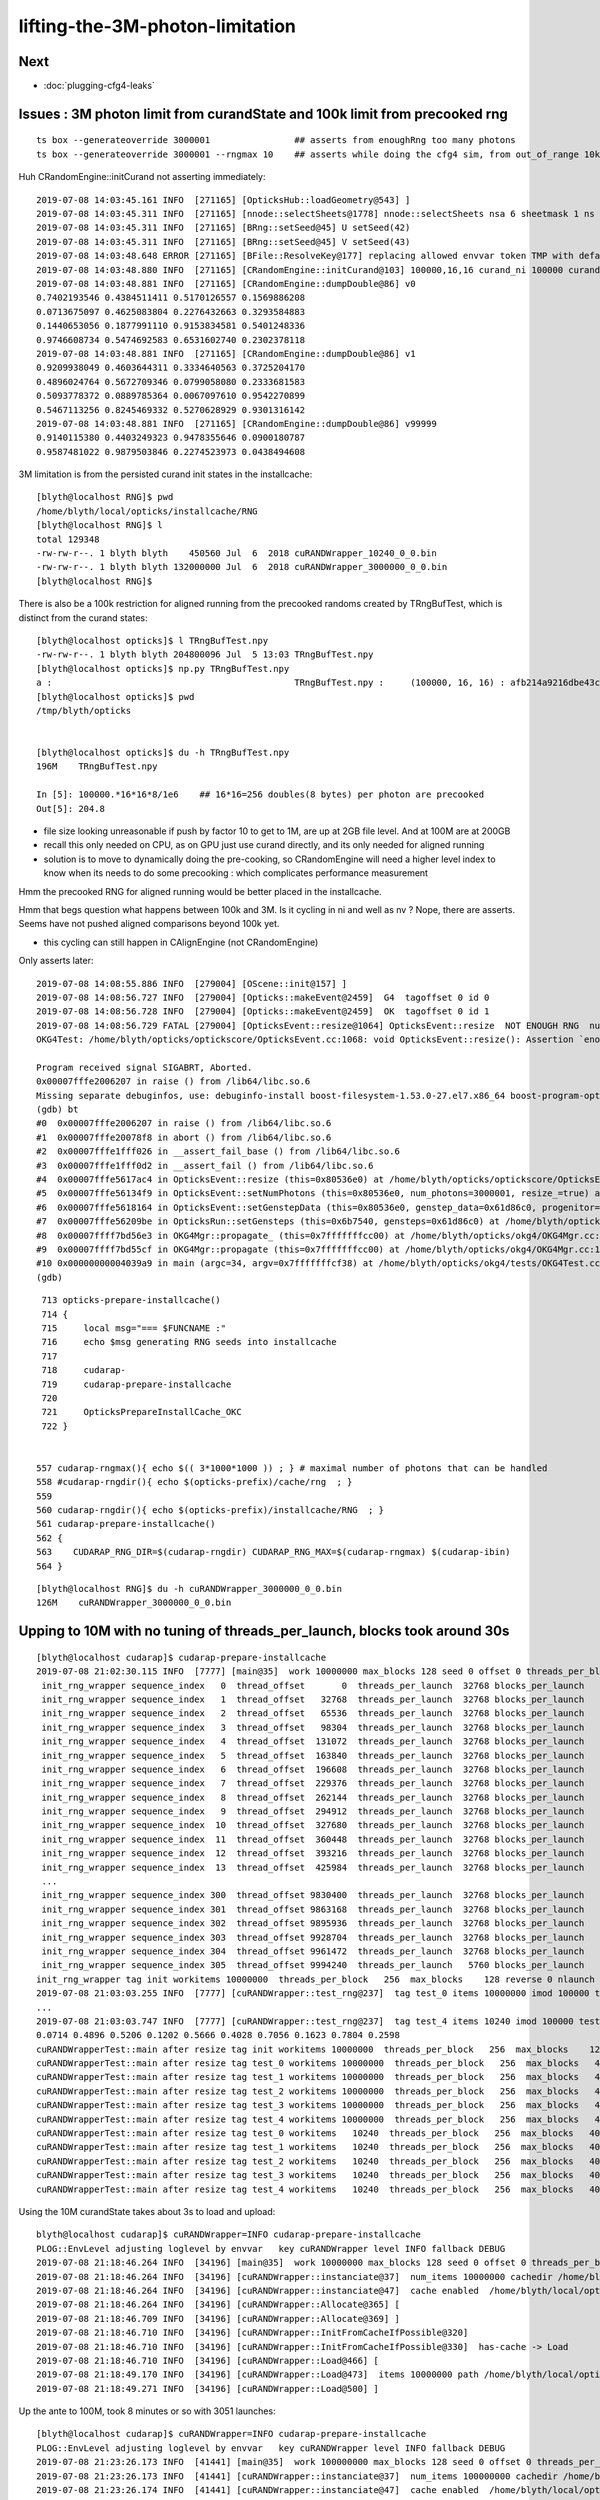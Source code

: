 lifting-the-3M-photon-limitation
==================================


Next
-----------

* :doc:`plugging-cfg4-leaks`



Issues : 3M photon limit from curandState and 100k limit from precooked rng 
--------------------------------------------------------------------------------

::

     ts box --generateoverride 3000001                ## asserts from enoughRng too many photons
     ts box --generateoverride 3000001 --rngmax 10    ## asserts while doing the cfg4 sim, from out_of_range 10k 
                                                      

Huh CRandomEngine::initCurand not asserting immediately::

    2019-07-08 14:03:45.161 INFO  [271165] [OpticksHub::loadGeometry@543] ]
    2019-07-08 14:03:45.311 INFO  [271165] [nnode::selectSheets@1778] nnode::selectSheets nsa 6 sheetmask 1 ns 1
    2019-07-08 14:03:45.311 INFO  [271165] [BRng::setSeed@45] U setSeed(42)
    2019-07-08 14:03:45.311 INFO  [271165] [BRng::setSeed@45] V setSeed(43)
    2019-07-08 14:03:48.648 ERROR [271165] [BFile::ResolveKey@177] replacing allowed envvar token TMP with default value /tmp/blyth/opticks as envvar not defined 
    2019-07-08 14:03:48.880 INFO  [271165] [CRandomEngine::initCurand@103] 100000,16,16 curand_ni 100000 curand_nv 256
    2019-07-08 14:03:48.881 INFO  [271165] [CRandomEngine::dumpDouble@86] v0
    0.7402193546 0.4384511411 0.5170126557 0.1569886208 
    0.0713675097 0.4625083804 0.2276432663 0.3293584883 
    0.1440653056 0.1877991110 0.9153834581 0.5401248336 
    0.9746608734 0.5474692583 0.6531602740 0.2302378118 
    2019-07-08 14:03:48.881 INFO  [271165] [CRandomEngine::dumpDouble@86] v1
    0.9209938049 0.4603644311 0.3334640563 0.3725204170 
    0.4896024764 0.5672709346 0.0799058080 0.2333681583 
    0.5093778372 0.0889785364 0.0067097610 0.9542270899 
    0.5467113256 0.8245469332 0.5270628929 0.9301316142 
    2019-07-08 14:03:48.881 INFO  [271165] [CRandomEngine::dumpDouble@86] v99999
    0.9140115380 0.4403249323 0.9478355646 0.0900180787 
    0.9587481022 0.9879503846 0.2274523973 0.0438494608 


3M limitation is from the persisted curand init states in the installcache::

    [blyth@localhost RNG]$ pwd
    /home/blyth/local/opticks/installcache/RNG
    [blyth@localhost RNG]$ l
    total 129348
    -rw-rw-r--. 1 blyth blyth    450560 Jul  6  2018 cuRANDWrapper_10240_0_0.bin
    -rw-rw-r--. 1 blyth blyth 132000000 Jul  6  2018 cuRANDWrapper_3000000_0_0.bin
    [blyth@localhost RNG]$ 


There is also be a 100k restriction for aligned running from the precooked randoms created by TRngBufTest, 
which is distinct from the curand states::

    [blyth@localhost opticks]$ l TRngBufTest.npy
    -rw-rw-r--. 1 blyth blyth 204800096 Jul  5 13:03 TRngBufTest.npy
    [blyth@localhost opticks]$ np.py TRngBufTest.npy
    a :                                              TRngBufTest.npy :     (100000, 16, 16) : afb214a9216dbe43c8a3631eefa7dd72 : 20190705-1303 
    [blyth@localhost opticks]$ pwd
    /tmp/blyth/opticks


    [blyth@localhost opticks]$ du -h TRngBufTest.npy
    196M    TRngBufTest.npy

    In [5]: 100000.*16*16*8/1e6    ## 16*16=256 doubles(8 bytes) per photon are precooked 
    Out[5]: 204.8


* file size looking unreasonable if push by factor 10 to get to 1M, are up at 2GB file level.
  And at 100M are at 200GB 

* recall this only needed on CPU, as on GPU just use curand directly, and its only needed
  for aligned running  

* solution is to move to dynamically doing the pre-cooking, so CRandomEngine will 
  need a higher level index to know when its needs to do some precooking : which 
  complicates performance measurement   



Hmm the precooked RNG for aligned running would be better placed in the installcache.

Hmm that begs question what happens between 100k and 3M. 
Is it cycling in ni and well as nv ? Nope, there are asserts.  
Seems have not pushed aligned comparisons beyond 100k yet.

* this cycling can still happen in CAlignEngine (not CRandomEngine)



Only asserts later::

    2019-07-08 14:08:55.886 INFO  [279004] [OScene::init@157] ]
    2019-07-08 14:08:56.727 INFO  [279004] [Opticks::makeEvent@2459]  G4  tagoffset 0 id 0
    2019-07-08 14:08:56.728 INFO  [279004] [Opticks::makeEvent@2459]  OK  tagoffset 0 id 1
    2019-07-08 14:08:56.729 FATAL [279004] [OpticksEvent::resize@1064] OpticksEvent::resize  NOT ENOUGH RNG  num_photons 3000001 rng_max 3000000
    OKG4Test: /home/blyth/opticks/optickscore/OpticksEvent.cc:1068: void OpticksEvent::resize(): Assertion `enoughRng && " need to prepare and persist more RNG states up to maximual per propagation number"' failed.
    
    Program received signal SIGABRT, Aborted.
    0x00007fffe2006207 in raise () from /lib64/libc.so.6
    Missing separate debuginfos, use: debuginfo-install boost-filesystem-1.53.0-27.el7.x86_64 boost-program-options-1.53.0-27.el7.x86_64 boost-regex-1.53.0-27.el7.x86_64 boost-system-1.53.0-27.el7.x86_64 expat-2.1.0-10.el7_3.x86_64 glfw-3.2.1-2.el7.x86_64 glibc-2.17-260.el7_6.3.x86_64 keyutils-libs-1.5.8-3.el7.x86_64 krb5-libs-1.15.1-37.el7_6.x86_64 libX11-1.6.5-2.el7.x86_64 libX11-devel-1.6.5-2.el7.x86_64 libXau-1.0.8-2.1.el7.x86_64 libXcursor-1.1.15-1.el7.x86_64 libXext-1.3.3-3.el7.x86_64 libXfixes-5.0.3-1.el7.x86_64 libXinerama-1.1.3-2.1.el7.x86_64 libXrandr-1.5.1-2.el7.x86_64 libXrender-0.9.10-1.el7.x86_64 libXxf86vm-1.1.4-1.el7.x86_64 libcom_err-1.42.9-13.el7.x86_64 libdrm-2.4.91-3.el7.x86_64 libgcc-4.8.5-36.el7_6.1.x86_64 libglvnd-1.0.1-0.8.git5baa1e5.el7.x86_64 libglvnd-glx-1.0.1-0.8.git5baa1e5.el7.x86_64 libicu-50.1.2-17.el7.x86_64 libselinux-2.5-14.1.el7.x86_64 libstdc++-4.8.5-36.el7_6.1.x86_64 libxcb-1.13-1.el7.x86_64 openssl-libs-1.0.2k-16.el7_6.1.x86_64 pcre-8.32-17.el7.x86_64 xerces-c-3.1.1-9.el7.x86_64 zlib-1.2.7-18.el7.x86_64
    (gdb) bt
    #0  0x00007fffe2006207 in raise () from /lib64/libc.so.6
    #1  0x00007fffe20078f8 in abort () from /lib64/libc.so.6
    #2  0x00007fffe1fff026 in __assert_fail_base () from /lib64/libc.so.6
    #3  0x00007fffe1fff0d2 in __assert_fail () from /lib64/libc.so.6
    #4  0x00007fffe5617ac4 in OpticksEvent::resize (this=0x80536e0) at /home/blyth/opticks/optickscore/OpticksEvent.cc:1068
    #5  0x00007fffe56134f9 in OpticksEvent::setNumPhotons (this=0x80536e0, num_photons=3000001, resize_=true) at /home/blyth/opticks/optickscore/OpticksEvent.cc:266
    #6  0x00007fffe5618164 in OpticksEvent::setGenstepData (this=0x80536e0, genstep_data=0x61d86c0, progenitor=true) at /home/blyth/opticks/optickscore/OpticksEvent.cc:1146
    #7  0x00007fffe56209be in OpticksRun::setGensteps (this=0x6b7540, gensteps=0x61d86c0) at /home/blyth/opticks/optickscore/OpticksRun.cc:179
    #8  0x00007ffff7bd56e3 in OKG4Mgr::propagate_ (this=0x7fffffffcc00) at /home/blyth/opticks/okg4/OKG4Mgr.cc:172
    #9  0x00007ffff7bd55cf in OKG4Mgr::propagate (this=0x7fffffffcc00) at /home/blyth/opticks/okg4/OKG4Mgr.cc:117
    #10 0x00000000004039a9 in main (argc=34, argv=0x7fffffffcf38) at /home/blyth/opticks/okg4/tests/OKG4Test.cc:9
    (gdb) 


::

     713 opticks-prepare-installcache()
     714 {
     715     local msg="=== $FUNCNAME :"
     716     echo $msg generating RNG seeds into installcache 
     717 
     718     cudarap-
     719     cudarap-prepare-installcache
     720 
     721     OpticksPrepareInstallCache_OKC
     722 }


    557 cudarap-rngmax(){ echo $(( 3*1000*1000 )) ; } # maximal number of photons that can be handled
    558 #cudarap-rngdir(){ echo $(opticks-prefix)/cache/rng  ; }
    559 
    560 cudarap-rngdir(){ echo $(opticks-prefix)/installcache/RNG  ; }
    561 cudarap-prepare-installcache()
    562 {
    563    CUDARAP_RNG_DIR=$(cudarap-rngdir) CUDARAP_RNG_MAX=$(cudarap-rngmax) $(cudarap-ibin)
    564 }


::

    [blyth@localhost RNG]$ du -h cuRANDWrapper_3000000_0_0.bin
    126M    cuRANDWrapper_3000000_0_0.bin




Upping to 10M with no tuning of threads_per_launch, blocks took around 30s
------------------------------------------------------------------------------

::

    [blyth@localhost cudarap]$ cudarap-prepare-installcache 
    2019-07-08 21:02:30.115 INFO  [7777] [main@35]  work 10000000 max_blocks 128 seed 0 offset 0 threads_per_block 256 cachedir /home/blyth/local/opticks/installcache/RNG
     init_rng_wrapper sequence_index   0  thread_offset       0  threads_per_launch  32768 blocks_per_launch    128   threads_per_block    256  kernel_time     3.2512 ms 
     init_rng_wrapper sequence_index   1  thread_offset   32768  threads_per_launch  32768 blocks_per_launch    128   threads_per_block    256  kernel_time     1.4705 ms 
     init_rng_wrapper sequence_index   2  thread_offset   65536  threads_per_launch  32768 blocks_per_launch    128   threads_per_block    256  kernel_time     2.0541 ms 
     init_rng_wrapper sequence_index   3  thread_offset   98304  threads_per_launch  32768 blocks_per_launch    128   threads_per_block    256  kernel_time     2.5815 ms 
     init_rng_wrapper sequence_index   4  thread_offset  131072  threads_per_launch  32768 blocks_per_launch    128   threads_per_block    256  kernel_time     2.9399 ms 
     init_rng_wrapper sequence_index   5  thread_offset  163840  threads_per_launch  32768 blocks_per_launch    128   threads_per_block    256  kernel_time     3.4478 ms 
     init_rng_wrapper sequence_index   6  thread_offset  196608  threads_per_launch  32768 blocks_per_launch    128   threads_per_block    256  kernel_time     3.9670 ms 
     init_rng_wrapper sequence_index   7  thread_offset  229376  threads_per_launch  32768 blocks_per_launch    128   threads_per_block    256  kernel_time     4.5076 ms 
     init_rng_wrapper sequence_index   8  thread_offset  262144  threads_per_launch  32768 blocks_per_launch    128   threads_per_block    256  kernel_time    61.0181 ms 
     init_rng_wrapper sequence_index   9  thread_offset  294912  threads_per_launch  32768 blocks_per_launch    128   threads_per_block    256  kernel_time    61.5414 ms 
     init_rng_wrapper sequence_index  10  thread_offset  327680  threads_per_launch  32768 blocks_per_launch    128   threads_per_block    256  kernel_time    62.0380 ms 
     init_rng_wrapper sequence_index  11  thread_offset  360448  threads_per_launch  32768 blocks_per_launch    128   threads_per_block    256  kernel_time    62.5264 ms 
     init_rng_wrapper sequence_index  12  thread_offset  393216  threads_per_launch  32768 blocks_per_launch    128   threads_per_block    256  kernel_time    63.0651 ms 
     init_rng_wrapper sequence_index  13  thread_offset  425984  threads_per_launch  32768 blocks_per_launch    128   threads_per_block    256  kernel_time    63.4890 ms 
     ...
     init_rng_wrapper sequence_index 300  thread_offset 9830400  threads_per_launch  32768 blocks_per_launch    128   threads_per_block    256  kernel_time   124.5993 ms 
     init_rng_wrapper sequence_index 301  thread_offset 9863168  threads_per_launch  32768 blocks_per_launch    128   threads_per_block    256  kernel_time   125.1031 ms 
     init_rng_wrapper sequence_index 302  thread_offset 9895936  threads_per_launch  32768 blocks_per_launch    128   threads_per_block    256  kernel_time   125.5352 ms 
     init_rng_wrapper sequence_index 303  thread_offset 9928704  threads_per_launch  32768 blocks_per_launch    128   threads_per_block    256  kernel_time   126.0339 ms 
     init_rng_wrapper sequence_index 304  thread_offset 9961472  threads_per_launch  32768 blocks_per_launch    128   threads_per_block    256  kernel_time   122.8083 ms 
     init_rng_wrapper sequence_index 305  thread_offset 9994240  threads_per_launch   5760 blocks_per_launch     23   threads_per_block    256  kernel_time    33.7541 ms 
    init_rng_wrapper tag init workitems 10000000  threads_per_block   256  max_blocks    128 reverse 0 nlaunch 306 TotalTime 29843.5508 ms 
    2019-07-08 21:03:03.255 INFO  [7777] [cuRANDWrapper::test_rng@237]  tag test_0 items 10000000 imod 100000 test_digest c2a2de538adfc989e122098d2b85751d
    ...
    2019-07-08 21:03:03.747 INFO  [7777] [cuRANDWrapper::test_rng@237]  tag test_4 items 10240 imod 100000 test_digest 4cf2394078b7b8c5125b7e50b51e5dfa
    0.0714 0.4896 0.5206 0.1202 0.5666 0.4028 0.7056 0.1623 0.7804 0.2598 
    cuRANDWrapperTest::main after resize tag init workitems 10000000  threads_per_block   256  max_blocks    128 reverse 0 nlaunch 306 TotalTime 29843.5508 ms 
    cuRANDWrapperTest::main after resize tag test_0 workitems 10000000  threads_per_block   256  max_blocks   4096 reverse 0 nlaunch  10 TotalTime     2.6877 ms 
    cuRANDWrapperTest::main after resize tag test_1 workitems 10000000  threads_per_block   256  max_blocks   4096 reverse 0 nlaunch  10 TotalTime     2.5895 ms 
    cuRANDWrapperTest::main after resize tag test_2 workitems 10000000  threads_per_block   256  max_blocks   4096 reverse 0 nlaunch  10 TotalTime     2.6763 ms 
    cuRANDWrapperTest::main after resize tag test_3 workitems 10000000  threads_per_block   256  max_blocks   4096 reverse 0 nlaunch  10 TotalTime     2.6072 ms 
    cuRANDWrapperTest::main after resize tag test_4 workitems 10000000  threads_per_block   256  max_blocks   4096 reverse 0 nlaunch  10 TotalTime     2.5717 ms 
    cuRANDWrapperTest::main after resize tag test_0 workitems   10240  threads_per_block   256  max_blocks   4096 reverse 0 nlaunch   1 TotalTime     0.0185 ms 
    cuRANDWrapperTest::main after resize tag test_1 workitems   10240  threads_per_block   256  max_blocks   4096 reverse 0 nlaunch   1 TotalTime     0.0137 ms 
    cuRANDWrapperTest::main after resize tag test_2 workitems   10240  threads_per_block   256  max_blocks   4096 reverse 0 nlaunch   1 TotalTime     0.0123 ms 
    cuRANDWrapperTest::main after resize tag test_3 workitems   10240  threads_per_block   256  max_blocks   4096 reverse 0 nlaunch   1 TotalTime     0.0106 ms 
    cuRANDWrapperTest::main after resize tag test_4 workitems   10240  threads_per_block   256  max_blocks   4096 reverse 0 nlaunch   1 TotalTime     0.0120 ms 



Using the 10M curandState takes about 3s to load and upload::

    blyth@localhost cudarap]$ cuRANDWrapper=INFO cudarap-prepare-installcache
    PLOG::EnvLevel adjusting loglevel by envvar   key cuRANDWrapper level INFO fallback DEBUG
    2019-07-08 21:18:46.264 INFO  [34196] [main@35]  work 10000000 max_blocks 128 seed 0 offset 0 threads_per_block 256 cachedir /home/blyth/local/opticks/installcache/RNG
    2019-07-08 21:18:46.264 INFO  [34196] [cuRANDWrapper::instanciate@37]  num_items 10000000 cachedir /home/blyth/local/opticks/installcache/RNG
    2019-07-08 21:18:46.264 INFO  [34196] [cuRANDWrapper::instanciate@47]  cache enabled  /home/blyth/local/opticks/installcache/RNG
    2019-07-08 21:18:46.264 INFO  [34196] [cuRANDWrapper::Allocate@365] [
    2019-07-08 21:18:46.709 INFO  [34196] [cuRANDWrapper::Allocate@369] ]
    2019-07-08 21:18:46.710 INFO  [34196] [cuRANDWrapper::InitFromCacheIfPossible@320] 
    2019-07-08 21:18:46.710 INFO  [34196] [cuRANDWrapper::InitFromCacheIfPossible@330]  has-cache -> Load 
    2019-07-08 21:18:46.710 INFO  [34196] [cuRANDWrapper::Load@466] [
    2019-07-08 21:18:49.170 INFO  [34196] [cuRANDWrapper::Load@473]  items 10000000 path /home/blyth/local/opticks/installcache/RNG/cuRANDWrapper_10000000_0_0.bin load_digest 8a52c997355c02258febd79de900699d
    2019-07-08 21:18:49.271 INFO  [34196] [cuRANDWrapper::Load@500] ]



Up the ante to 100M, took 8 minutes or so with 3051 launches::

    [blyth@localhost cudarap]$ cuRANDWrapper=INFO cudarap-prepare-installcache
    PLOG::EnvLevel adjusting loglevel by envvar   key cuRANDWrapper level INFO fallback DEBUG
    2019-07-08 21:23:26.173 INFO  [41441] [main@35]  work 100000000 max_blocks 128 seed 0 offset 0 threads_per_block 256 cachedir /home/blyth/local/opticks/installcache/RNG
    2019-07-08 21:23:26.173 INFO  [41441] [cuRANDWrapper::instanciate@37]  num_items 100000000 cachedir /home/blyth/local/opticks/installcache/RNG
    2019-07-08 21:23:26.174 INFO  [41441] [cuRANDWrapper::instanciate@47]  cache enabled  /home/blyth/local/opticks/installcache/RNG
    2019-07-08 21:23:26.174 INFO  [41441] [cuRANDWrapper::Allocate@365] [
    2019-07-08 21:23:26.541 INFO  [41441] [cuRANDWrapper::Allocate@369] ]
    2019-07-08 21:23:26.541 INFO  [41441] [cuRANDWrapper::InitFromCacheIfPossible@320] 
    2019-07-08 21:23:26.541 INFO  [41441] [cuRANDWrapper::InitFromCacheIfPossible@335]  no-cache -> Init+Save 
    2019-07-08 21:23:26.541 INFO  [41441] [cuRANDWrapper::Init@404] [
     init_rng_wrapper sequence_index   0  thread_offset       0  threads_per_launch  32768 blocks_per_launch    128   threads_per_block    256  kernel_time     3.3219 ms 
     init_rng_wrapper sequence_index   1  thread_offset   32768  threads_per_launch  32768 blocks_per_launch    128   threads_per_block    256  kernel_time     1.4561 ms 
     init_rng_wrapper sequence_index   2  thread_offset   65536  threads_per_launch  32768 blocks_per_launch    128   threads_per_block    256  kernel_time     2.0511 ms 
     init_rng_wrapper sequence_index   3  thread_offset   98304  threads_per_launch  32768 blocks_per_launch    128   threads_per_block    256  kernel_time     2.5733 ms 
     init_rng_wrapper sequence_index   4  thread_offset  131072  threads_per_launch  32768 blocks_per_launch    128   threads_per_block    256  kernel_time     2.9123 ms 
     init_rng_wrapper sequence_index   5  thread_offset  163840  threads_per_launch  32768 blocks_per_launch    128   threads_per_block    256  kernel_time     3.4478 ms 
     init_rng_wrapper sequence_index   6  thread_offset  196608  threads_per_launch  32768 blocks_per_launch    128   threads_per_block    256  kernel_time     3.9844 ms 
     init_rng_wrapper sequence_index   7  thread_offset  229376  threads_per_launch  32768 blocks_per_launch    128   threads_per_block    256  kernel_time     4.5087 ms 
     init_rng_wrapper sequence_index   8  thread_offset  262144  threads_per_launch  32768 blocks_per_launch    128   threads_per_block    256  kernel_time    60.8563 ms 
     init_rng_wrapper sequence_index   9  thread_offset  294912  threads_per_launch  32768 blocks_per_launch    128   threads_per_block    256  kernel_time    61.3325 ms 
     init_rng_wrapper sequence_index  10  thread_offset  327680  threads_per_launch  32768 blocks_per_launch    128   threads_per_block    256  kernel_time    61.9305 ms 
     init_rng_wrapper sequence_index  11  thread_offset  360448  threads_per_launch  32768 blocks_per_launch    128   threads_per_block    256  kernel_time    62.3002 ms 
     init_rng_wrapper sequence_index  12  thread_offset  393216  threads_per_launch  32768 blocks_per_launch    128   threads_per_block    256  kernel_time    62.8398 ms 
     init_rng_wrapper sequence_index  13  thread_offset  425984  threads_per_launch  32768 blocks_per_launch    128   threads_per_block    256  kernel_time    63.2648 ms 
     init_rng_wrapper sequence_index  14  thread_offset  458752  threads_per_launch  32768 blocks_per_launch    128   threads_per_block    256  kernel_time    63.7788 ms 
     ...
     init_rng_wrapper sequence_index 3047  thread_offset 99844096  threads_per_launch  32768 blocks_per_launch    128   threads_per_block    256  kernel_time   189.4175 ms 
     init_rng_wrapper sequence_index 3048  thread_offset 99876864  threads_per_launch  32768 blocks_per_launch    128   threads_per_block    256  kernel_time   186.1151 ms 
     init_rng_wrapper sequence_index 3049  thread_offset 99909632  threads_per_launch  32768 blocks_per_launch    128   threads_per_block    256  kernel_time   186.7284 ms 
     init_rng_wrapper sequence_index 3050  thread_offset 99942400  threads_per_launch  32768 blocks_per_launch    128   threads_per_block    256  kernel_time   187.2415 ms 
     init_rng_wrapper sequence_index 3051  thread_offset 99975168  threads_per_launch  24832 blocks_per_launch     97   threads_per_block    256  kernel_time   145.4244 ms 

    init_rng_wrapper tag init workitems 100000000  threads_per_block   256  max_blocks    128 reverse 0 nlaunch 3052 TotalTime 436924.7188 ms 
    2019-07-08 21:30:43.634 INFO  [41441] [cuRANDWrapper::Init@412] ]
    2019-07-08 21:30:43.634 INFO  [41441] [cuRANDWrapper::Save@428] [
    2019-07-08 21:30:46.240 INFO  [41441] [cuRANDWrapper::Save@437]  items 100000000 path /home/blyth/local/opticks/installcache/RNG/cuRANDWrapper_100000000_0_0.bin save_digest 0f422ebd7e91af1e138fcdd5c50916b9
    2019-07-08 21:30:46.240 INFO  [41441] [cuRANDWrapper::SaveToFile@528]  create directory  path /home/blyth/local/opticks/installcache/RNG/cuRANDWrapper_100000000_0_0.bin cache_dir /home/blyth/local/opticks/installcache/RNG
    2019-07-08 21:31:04.745 INFO  [41441] [cuRANDWrapper::Save@446] ]
      

Attempt to tweak MAX_BLOCKS in cudarap-test-1M shows no significant change in total kernel time
when rearrange to do fewer launches.

Loading+uploading the 100M file (which is 4.1G) takes under 20s::

    [blyth@localhost cudarap]$ cuRANDWrapper=INFO cudarap-prepare-installcache
    PLOG::EnvLevel adjusting loglevel by envvar   key cuRANDWrapper level INFO fallback DEBUG
    2019-07-08 21:34:42.030 INFO  [59110] [main@35]  work 100000000 max_blocks 128 seed 0 offset 0 threads_per_block 256 cachedir /home/blyth/local/opticks/installcache/RNG
    2019-07-08 21:34:42.031 INFO  [59110] [cuRANDWrapper::instanciate@37]  num_items 100000000 cachedir /home/blyth/local/opticks/installcache/RNG
    2019-07-08 21:34:42.032 INFO  [59110] [cuRANDWrapper::instanciate@47]  cache enabled  /home/blyth/local/opticks/installcache/RNG
    2019-07-08 21:34:42.032 INFO  [59110] [cuRANDWrapper::Allocate@365] [
    2019-07-08 21:34:42.462 INFO  [59110] [cuRANDWrapper::Allocate@369] ]
    2019-07-08 21:34:42.462 INFO  [59110] [cuRANDWrapper::InitFromCacheIfPossible@320] 
    2019-07-08 21:34:42.462 INFO  [59110] [cuRANDWrapper::InitFromCacheIfPossible@330]  has-cache -> Load 
    2019-07-08 21:34:42.462 INFO  [59110] [cuRANDWrapper::Load@466] [
    2019-07-08 21:35:00.092 INFO  [59110] [cuRANDWrapper::Load@473]  items 100000000 path /home/blyth/local/opticks/installcache/RNG/cuRANDWrapper_100000000_0_0.bin load_digest 0f422ebd7e91af1e138fcdd5c50916b9
    2019-07-08 21:35:01.112 INFO  [59110] [cuRANDWrapper::Load@500] ]


::

    [blyth@localhost RNG]$ du -h *
    4.1G    cuRANDWrapper_100000000_0_0.bin
    420M    cuRANDWrapper_10000000_0_0.bin
    42M     cuRANDWrapper_1000000_0_0.bin
    126M    cuRANDWrapper_3000000_0_0.bin
    440K    cuRANDWrapper_10240_0_0.bin


Rearranged rngmax option to be in millions, so can easily switch between which curandStates to load with::

   --rngmax 3    # default
   --rngmax 10
   --rngmax 100


Checking the byte digests match
-------------------------------------

DONE : added SDigest::DigestPathInByteRange  so can check the persisted curandStates match appropriately  


::

    [blyth@localhost RNG]$ l
    total 4898892
    -rw-r--r--. 1 blyth blyth       7453 Jul  8 22:34 cuRANDWrapperTest.log
    -rw-rw-r--. 1 blyth blyth   44000000 Jul  8 22:34 cuRANDWrapper_1000000_0_0.bin
    -rw-rw-r--. 1 blyth blyth 4400000000 Jul  8 21:31 cuRANDWrapper_100000000_0_0.bin
    -rw-rw-r--. 1 blyth blyth  440000000 Jul  8 21:03 cuRANDWrapper_10000000_0_0.bin
    -rw-rw-r--. 1 blyth blyth          0 Jul  8 21:01 cuRANDWrapper_0_0_0.bin
    -rw-rw-r--. 1 blyth blyth     450560 Jul  6  2018 cuRANDWrapper_10240_0_0.bin
    -rw-rw-r--. 1 blyth blyth  132000000 Jul  6  2018 cuRANDWrapper_3000000_0_0.bin

    [blyth@localhost RNG]$ SDigestTest cuRANDWrapper_1000000_0_0.bin                 ## digest of 1M file  
    cd6b269c6f64b8e03329e1fc349c21f9
    [blyth@localhost RNG]$ SDigestTest cuRANDWrapper_10000000_0_0.bin 0 44000000     ## 1st 1M portion of 10M file matches 1M file
    2019-07-09 19:52:26.149 INFO  [352212] [test_DigestPathInByteRange@99]  path cuRANDWrapper_10000000_0_0.bin i0 0 i1 44000000
    cd6b269c6f64b8e03329e1fc349c21f9
    [blyth@localhost RNG]$ 
    [blyth@localhost RNG]$ SDigestTest cuRANDWrapper_100000000_0_0.bin 0 44000000    ## 1st 1M portion of 100M file matches 1M file
    2019-07-09 19:52:54.181 INFO  [352937] [test_DigestPathInByteRange@99]  path cuRANDWrapper_100000000_0_0.bin i0 0 i1 44000000
    cd6b269c6f64b8e03329e1fc349c21f9


::

    [blyth@localhost RNG]$ SDigestTest  cuRANDWrapper_10000000_0_0.bin           ## digest of 10M file
    ffe00cfef9d97aeef4c1cf085fd46a6a

    [blyth@localhost RNG]$ SDigestTest cuRANDWrapper_100000000_0_0.bin 0 440000000    ## 1st 10M portion of 100M file matches 10M file digest 
    2019-07-09 19:56:16.421 INFO  [358104] [test_DigestPathInByteRange@99]  path cuRANDWrapper_100000000_0_0.bin i0 0 i1 440000000
    ffe00cfef9d97aeef4c1cf085fd46a6a



deviceQuery, thinking about optimizing kernel launch params 
----------------------------------------------------------------

At 12G and 24G available memory on TITAN V and TITAN RTX there is no probably no issue from the 4.1G::

    [blyth@localhost cuda-10.1]$ cuda-samples-bin-deviceQuery 
    running /home/blyth/local/NVIDIA_CUDA-10.1_Samples/bin/x86_64/linux/release/deviceQuery
    /home/blyth/local/NVIDIA_CUDA-10.1_Samples/bin/x86_64/linux/release/deviceQuery Starting...

     CUDA Device Query (Runtime API) version (CUDART static linking)

    Detected 2 CUDA Capable device(s)

    Device 0: "TITAN V"
      CUDA Driver Version / Runtime Version          10.1 / 10.1
      CUDA Capability Major/Minor version number:    7.0
      Total amount of global memory:                 12037 MBytes (12621381632 bytes)
      (80) Multiprocessors, ( 64) CUDA Cores/MP:     5120 CUDA Cores
      GPU Max Clock rate:                            1455 MHz (1.46 GHz)
      Memory Clock rate:                             850 Mhz
      Memory Bus Width:                              3072-bit
      L2 Cache Size:                                 4718592 bytes
      Maximum Texture Dimension Size (x,y,z)         1D=(131072), 2D=(131072, 65536), 3D=(16384, 16384, 16384)
      Maximum Layered 1D Texture Size, (num) layers  1D=(32768), 2048 layers
      Maximum Layered 2D Texture Size, (num) layers  2D=(32768, 32768), 2048 layers
      Total amount of constant memory:               65536 bytes
      Total amount of shared memory per block:       49152 bytes
      Total number of registers available per block: 65536
      Warp size:                                     32
      Maximum number of threads per multiprocessor:  2048
      Maximum number of threads per block:           1024
      Max dimension size of a thread block (x,y,z): (1024, 1024, 64)
      Max dimension size of a grid size    (x,y,z): (2147483647, 65535, 65535)
      Maximum memory pitch:                          2147483647 bytes
      Texture alignment:                             512 bytes
      Concurrent copy and kernel execution:          Yes with 7 copy engine(s)
      Run time limit on kernels:                     No
      Integrated GPU sharing Host Memory:            No
      Support host page-locked memory mapping:       Yes
      Alignment requirement for Surfaces:            Yes
      Device has ECC support:                        Disabled
      Device supports Unified Addressing (UVA):      Yes
      Device supports Compute Preemption:            Yes
      Supports Cooperative Kernel Launch:            Yes
      Supports MultiDevice Co-op Kernel Launch:      Yes
      Device PCI Domain ID / Bus ID / location ID:   0 / 166 / 0
      Compute Mode:
         < Default (multiple host threads can use ::cudaSetDevice() with device simultaneously) >

    Device 1: "TITAN RTX"
      CUDA Driver Version / Runtime Version          10.1 / 10.1
      CUDA Capability Major/Minor version number:    7.5
      Total amount of global memory:                 24190 MBytes (25364987904 bytes)
      (72) Multiprocessors, ( 64) CUDA Cores/MP:     4608 CUDA Cores
      GPU Max Clock rate:                            1770 MHz (1.77 GHz)
      Memory Clock rate:                             7001 Mhz
      Memory Bus Width:                              384-bit
      L2 Cache Size:                                 6291456 bytes
      Maximum Texture Dimension Size (x,y,z)         1D=(131072), 2D=(131072, 65536), 3D=(16384, 16384, 16384)
      Maximum Layered 1D Texture Size, (num) layers  1D=(32768), 2048 layers
      Maximum Layered 2D Texture Size, (num) layers  2D=(32768, 32768), 2048 layers
      Total amount of constant memory:               65536 bytes
      Total amount of shared memory per block:       49152 bytes
      Total number of registers available per block: 65536
      Warp size:                                     32
      Maximum number of threads per multiprocessor:  1024
      Maximum number of threads per block:           1024
      Max dimension size of a thread block (x,y,z): (1024, 1024, 64)
      Max dimension size of a grid size    (x,y,z): (2147483647, 65535, 65535)
      Maximum memory pitch:                          2147483647 bytes
      Texture alignment:                             512 bytes
      Concurrent copy and kernel execution:          Yes with 3 copy engine(s)
      Run time limit on kernels:                     Yes
      Integrated GPU sharing Host Memory:            No
      Support host page-locked memory mapping:       Yes
      Alignment requirement for Surfaces:            Yes
      Device has ECC support:                        Disabled
      Device supports Unified Addressing (UVA):      Yes
      Device supports Compute Preemption:            Yes
      Supports Cooperative Kernel Launch:            Yes
      Supports MultiDevice Co-op Kernel Launch:      Yes
      Device PCI Domain ID / Bus ID / location ID:   0 / 115 / 0
      Compute Mode:
         < Default (multiple host threads can use ::cudaSetDevice() with device simultaneously) >
    > Peer access from TITAN V (GPU0) -> TITAN RTX (GPU1) : No
    > Peer access from TITAN RTX (GPU1) -> TITAN V (GPU0) : No

    deviceQuery, CUDA Driver = CUDART, CUDA Driver Version = 10.1, CUDA Runtime Version = 10.1, NumDevs = 2
    Result = PASS



Add IDBASE offset to TRngBuf 
------------------------------

::

    [blyth@localhost tests]$ TRngBufTest 
    2019-07-09 11:23:57.512 INFO  [442589] [main@23] TRngBufTest
    TRngBuf::generate ibase 0 ni 100000 id_max 1000
    TRngBuf::generate seq 0 id_offset          0 id_per_gen       1000 remaining     100000
    TRngBuf::generate seq 1 id_offset       1000 id_per_gen       1000 remaining      99000
    TRngBuf::generate seq 2 id_offset       2000 id_per_gen       1000 remaining      98000
    ...
    2019-07-09 11:23:58.225 INFO  [442589] [main@45]  save $TMP/TRngBufTest_0.npy
    2019-07-09 11:23:58.226 ERROR [442589] [BFile::ResolveKey@177] replacing allowed envvar token TMP with default value /tmp/blyth/opticks as envvar not defined 
    2019-07-09 11:23:58.598 ERROR [442589] [BFile::ResolveKey@177] replacing allowed envvar token TMP with default value /tmp/blyth/opticks as envvar not defined 
    (100000, 16, 16)
    [[[0.74021935 0.43845114 0.51701266 ... 0.54746926 0.65316027 0.23023781]
      [0.33885619 0.76138884 0.54568148 ... 0.85521436 0.48867753 0.18854636]
      [0.50652462 0.02055138 0.95822281 ... 0.74793386 0.48760796 0.31805685]
      ...
      [0.15299392 0.32710499 0.89352018 ... 0.93996674 0.9458555  0.19730906]
      [0.85649884 0.65747958 0.06287431 ... 0.62356168 0.96832794 0.5317995 ]
      [0.90195084 0.42885613 0.67444962 ... 0.59804755 0.8195923  0.14472319]]

     [[0.9209938  0.46036443 0.33346406 ... 0.82454693 0.52706289 0.93013161]
      [0.16302098 0.78515881 0.94194758 ... 0.49194995 0.54269171 0.93439281]
      [0.47857913 0.44942591 0.12570204 ... 0.04226144 0.37903434 0.71457326]
      ...
      [0.86578399 0.5101068  0.15340619 ... 0.50591779 0.04876163 0.19413081]
      [0.48308805 0.90896726 0.08700182 ... 0.64719349 0.97155493 0.01153351]
      [0.60377067 0.73156077 0.71719307 ... 0.90172863 0.4543947  0.58696574]]

     [[0.03902049 0.25021473 0.18448432 ... 0.21368156 0.34242383 0.22407883]
      [0.52365208 0.92059976 0.99477363 ... 0.52063215 0.8407405  0.78147382]
      [0.80086279 0.32258108 0.69522661 ... 0.59361392 0.01363767 0.67075318]
      ...
      [0.39412248 0.54762876 0.36133623 ... 0.74547082 0.25674096 0.83685589]
      [0.76392841 0.87556869 0.48814872 ... 0.04153943 0.49912784 0.53801984]
      [0.81724483 0.61697578 0.71426886 ... 0.52501678 0.02500784 0.47300982]]

     ...


::

    [blyth@localhost tests]$ TRngBuf_IBASE=1 TRngBufTest 
    2019-07-09 11:26:50.873 INFO  [447084] [main@23] TRngBufTest
    TRngBuf::generate ibase 1 ni 100000 id_max 1000
    TRngBuf::generate seq 0 id_offset          0 id_per_gen       1000 remaining     100000
    TRngBuf::generate seq 1 id_offset       1000 id_per_gen       1000 remaining      99000
    TRngBuf::generate seq 2 id_offset       2000 id_per_gen       1000 remaining      98000
    TRngBuf::generate seq 3 id_offset       3000 id_per_gen       1000 remaining      97000
    ...
    TRngBuf::generate seq 98 id_offset      98000 id_per_gen       1000 remaining       2000
    TRngBuf::generate seq 99 id_offset      99000 id_per_gen       1000 remaining       1000
    2019-07-09 11:26:51.524 INFO  [447084] [main@45]  save $TMP/TRngBufTest_1.npy
    2019-07-09 11:26:51.525 ERROR [447084] [BFile::ResolveKey@177] replacing allowed envvar token TMP with default value /tmp/blyth/opticks as envvar not defined 
    2019-07-09 11:26:51.619 ERROR [447084] [BFile::ResolveKey@177] replacing allowed envvar token TMP with default value /tmp/blyth/opticks as envvar not defined 
    (100000, 16, 16)
    [[[0.9209938  0.46036443 0.33346406 ... 0.82454693 0.52706289 0.93013161]
      [0.16302098 0.78515881 0.94194758 ... 0.49194995 0.54269171 0.93439281]
      [0.47857913 0.44942591 0.12570204 ... 0.04226144 0.37903434 0.71457326]
      ...
      [0.86578399 0.5101068  0.15340619 ... 0.50591779 0.04876163 0.19413081]
      [0.48308805 0.90896726 0.08700182 ... 0.64719349 0.97155493 0.01153351]
      [0.60377067 0.73156077 0.71719307 ... 0.90172863 0.4543947  0.58696574]]

     [[0.03902049 0.25021473 0.18448432 ... 0.21368156 0.34242383 0.22407883]
      [0.52365208 0.92059976 0.99477363 ... 0.52063215 0.8407405  0.78147382]
      [0.80086279 0.32258108 0.69522661 ... 0.59361392 0.01363767 0.67075318]
      ...
      [0.39412248 0.54762876 0.36133623 ... 0.74547082 0.25674096 0.83685589]
      [0.76392841 0.87556869 0.48814872 ... 0.04153943 0.49912784 0.53801984]
      [0.81724483 0.61697578 0.71426886 ... 0.52501678 0.02500784 0.47300982]]




::

    In [1]: a = np.load("TRngBufTest_0.npy")

    In [2]: b = np.load("TRngBufTest_1.npy")

    In [3]: a.shape
    Out[3]: (100000, 16, 16)

    In [4]: b.shape
    Out[4]: (100000, 16, 16)

    In [5]: np.all(a[1] == b[0])
    Out[5]: True

    In [6]: np.all(a[1:] == b[:-1])
    Out[6]: True




Now need higher level interface to get these randoms within CRandomEngine without going via file
----------------------------------------------------------------------------------------------------

::

     43 CRandomEngine::CRandomEngine(CG4* g4)
     44     :
     45     m_g4(g4),
     46     m_ctx(g4->getCtx()),
     47     m_ok(g4->getOpticks()),
     48     m_dbgkludgeflatzero(m_ok->isDbgKludgeFlatZero()),    // --dbgkludgeflatzero
     49     m_run(g4->getRun()),
     50     m_okevt(NULL),
     51     m_okevt_seqhis(0),
     52     m_okevt_pt(NULL),
     53     m_g4evt(NULL),
     54     m_mask(m_ok->getMask()),
     55     m_masked(m_mask.size() > 0),
     56     m_path("$TMP/TRngBufTest.npy"),
     57     m_alignlevel(m_ok->getAlignLevel()),
     58     m_seed(9876),
     59     m_internal(false),
     60     m_skipdupe(true),
     61     m_locseq(m_alignlevel > 1 ? new BLocSeq<unsigned long long>(m_skipdupe) : NULL ),
     62     m_curand(NPY<double>::load(m_path)),
     63     m_curand_index(-1),
     64     m_curand_ni(m_curand ? m_curand->getShape(0) : 0 ),
     65     m_curand_nv(m_curand ? m_curand->getNumValues(1) : 0 ),  // itemvalues
     66     m_current_record_flat_count(0),
     67     m_current_step_flat_count(0),
     68     m_jump(0),
     69     m_jump_count(0),


::

   hg commit -m "TCURAND a high level class for using GPU generated CURAND randoms on the host, enabling GPU and CPU to use the same randoms " 



Added DYNAMIC_CURAND section to CRandomEngine
-----------------------------------------------

::

    TCURAND=ERROR CRandomEngine=ERROR CRandomEngineTest
    TCURAND=ERROR CRandomEngine=ERROR CRandomEngineTest 100000 
    TCURAND=ERROR CRandomEngine=ERROR CRandomEngineTest 99999 100001    # check crossing tranches


::

    hg commit -m "add ThrustRap dependency to CFG4 for TCURAND, use it in CRandomEngine to remove the 100k aligned photon limit within DYNAMIC_CURAND macro"





Succeed to run 3M + 1 photons : but python analysis is taking forever and memory ramping up 5G
---------------------------------------------------------------------------------------------------

::

    ts box --generateoverride 3000001 --rngmax 10


Surely have a whopper memory leak::

    374818 blyth     20   0   45.7g  34.5g 196640 R 100.0 55.1   7:41.51 OKG4Test 



TODO: 3M+1 running : py analysis profile time and memory usage 
------------------------------------------------------------------

* https://pypi.org/project/memory-profiler/
* https://medium.com/zendesk-engineering/hunting-for-memory-leaks-in-python-applications-6824d0518774


The dv for each sel is whats taking the time

* given that the tail of the sel has very few entries, this is kinda surprising 

::

    args: /home/blyth/opticks/ana/tboolean.py --tagoffset 0 --tag 100 --det tboolean-box --pfx tboolean-box --src torch
    [2019-07-09 22:57:30,728] p248164 {<module>            :tboolean.py:63} INFO     - pfx tboolean-box tag 100 src torch det tboolean-box c2max [1.5, 2.0, 2.5] ipython False 
    [2019-07-09 22:57:30,728] p248164 {__init__            :ab.py     :171} INFO     - [
    [2019-07-09 22:57:31,244] p248164 {check_ox_fdom       :evt.py    :446} WARNING  -  t :   0.000   9.020 : tot 4000000 over 42 0.000  under 0 0.000 : mi      0.021 mx     11.205  
    [2019-07-09 22:57:36,688] p248164 {check_ox_fdom       :evt.py    :446} WARNING  -  t :   0.000   9.020 : tot 4000000 over 41 0.000  under 0 0.000 : mi      0.021 mx     11.205  
    [2019-07-09 22:57:43,011] p248164 {check_alignment     :ab.py     :264} INFO     - [
    [2019-07-09 22:57:43,080] p248164 {check_alignment     :ab.py     :266} INFO     - ]
    [2019-07-09 22:57:43,081] p248164 {compare             :ab.py     :270} INFO     - [
    [2019-07-09 22:57:43,081] p248164 {_get_cf             :ab.py     :492} INFO     - [ ab.ahis 
    [2019-07-09 22:57:43,088] p248164 {_get_cf             :ab.py     :501} INFO     - ] ab.ahis 
    [2019-07-09 22:57:43,088] p248164 {_get_cf             :ab.py     :492} INFO     - [ ab.amat 
    [2019-07-09 22:57:43,091] p248164 {_get_cf             :ab.py     :501} INFO     - ] ab.amat 
    [2019-07-09 22:57:43,091] p248164 {__init__            :ab.py     :58} INFO     - [
    [2019-07-09 22:57:43,091] p248164 {_make_dv            :ab.py     :413} INFO     - [ rpost_dv 
    [2019-07-09 22:57:43,092] p248164 {__init__            :dv.py     :278} INFO     - [ rpost_dv 
    [2019-07-09 22:57:54,083] p248164 {dv_                 :dv.py     :400} INFO     - [
    [2019-07-09 22:57:56,533] p248164 {dv_                 :dv.py     :421} INFO     - ]
    [2019-07-09 22:58:02,638] p248164 {dv_                 :dv.py     :400} INFO     - [
    [2019-07-09 22:58:02,775] p248164 {dv_                 :dv.py     :421} INFO     - ]
    [2019-07-09 22:58:07,792] p248164 {dv_                 :dv.py     :400} INFO     - [
    ...
    [2019-07-09 23:01:55,006] p248164 {dv_                 :dv.py     :421} INFO     - ]
    [2019-07-09 23:01:58,702] p248164 {dv_                 :dv.py     :400} INFO     - [
    [2019-07-09 23:01:58,703] p248164 {dv_                 :dv.py     :421} INFO     - ]
    [2019-07-09 23:02:01,755] p248164 {dv_                 :dv.py     :400} INFO     - [
    [2019-07-09 23:02:01,759] p248164 {dv_                 :dv.py     :421} INFO     - ]
    [2019-07-09 23:02:05,486] p248164 {__init__            :dv.py     :322} INFO     - ] rpost_dv 
    [2019-07-09 23:02:05,487] p248164 {_make_dv            :ab.py     :422} INFO     - ] rpost_dv 
    [2019-07-09 23:02:05,487] p248164 {_make_dv            :ab.py     :413} INFO     - [ rpol_dv 
    [2019-07-09 23:02:05,487] p248164 {__init__            :dv.py     :278} INFO     - [ rpol_dv 
    [2019-07-09 23:02:12,621] p248164 {dv_                 :dv.py     :400} INFO     - [
    [2019-07-09 23:02:14,004] p248164 {dv_                 :dv.py     :421} INFO     - ]
    [2019-07-09 23:02:18,832] p248164 {dv_                 :dv.py     :400} INFO     - [
    [2019-07-09 23:02:18,879] p248164 {dv_                 :dv.py     :421} INFO     - ]
     ...
    [2019-07-09 23:03:35,286] p248164 {dv_                 :dv.py     :421} INFO     - ]
    [2019-07-09 23:03:38,205] p248164 {dv_                 :dv.py     :400} INFO     - [
    [2019-07-09 23:03:38,205] p248164 {dv_                 :dv.py     :421} INFO     - ]
    [2019-07-09 23:03:41,383] p248164 {dv_                 :dv.py     :400} INFO     - [
    [2019-07-09 23:03:41,384] p248164 {dv_                 :dv.py     :421} INFO     - ]




